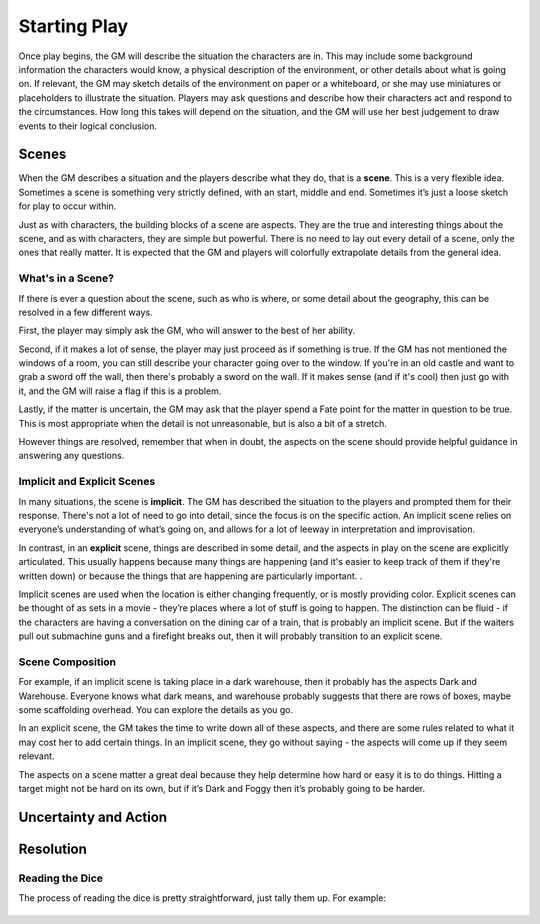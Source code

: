 Starting Play
*************

Once play begins, the GM will describe the situation the characters are in. This may include some background information the characters would know, a physical description of the environment, or other details about what is going on. If relevant, the GM may sketch details of the environment on paper or a whiteboard, or she may use miniatures or placeholders to illustrate the situation. Players may ask questions and describe how their characters act and respond to the circumstances. How long this takes will depend on the situation, and the GM will use her best judgement to draw events to their logical conclusion.

Scenes
============================
When the GM describes a situation and the players describe what they do, that is a **scene**.  This is a very flexible idea.  Sometimes a scene is something very strictly defined, with an start, middle and end.  Sometimes it’s just a loose sketch for play to occur within.

Just as with characters, the building blocks of a scene are aspects. They are the true and interesting things about the scene, and as with characters, they are simple but powerful.  There is no need to lay out every detail of a scene, only the ones that really matter.  It is expected that the GM and players will colorfully extrapolate details from the general idea.

What's in a Scene?
------------------

If there is ever a question about the scene, such as who is where, or some detail about the geography, this can be resolved in a few different ways.

First, the player may simply ask the GM, who will answer to the best of her ability.

Second, if it makes a lot of sense, the player may just proceed as if something is true.  If the GM has not mentioned the windows of a room, you can still describe your character going over to the window.  If you're in an old castle and want to grab a sword off the wall, then there's probably a sword on the wall. If it makes sense (and if it's cool) then just go with it, and the GM will raise a flag if this is a problem.

Lastly, if the matter is uncertain, the GM may ask that the player spend a Fate point for the matter in question to be true.   This is most appropriate when the detail is not unreasonable, but is also a bit of a stretch.

However things are resolved, remember that when in doubt, the aspects on the scene should provide helpful guidance in answering any questions. 

Implicit  and Explicit Scenes
-----------------------------

In many situations, the scene is **implicit**. The GM has described the situation to the players and prompted them for their response.  There's not a lot of need to go into detail, since the focus is on the specific action. An implicit scene relies on everyone’s understanding of what’s going on, and allows for a lot of leeway in interpretation and improvisation.

In contrast, in an **explicit** scene, things are described in some detail, and the aspects in play on the scene are explicitly articulated. This usually happens because many things are happening (and it's easier to keep track of them if they're written down) or because the things that are happening are particularly important.
.

Implicit scenes are used when the location is either changing frequently, or is mostly providing color. Explicit scenes can be thought of as sets in a movie - they’re places where a lot of stuff is going to happen. The distinction can be fluid - if the characters are having a conversation on the dining car of a train, that is probably an implicit scene.  But if the waiters pull out submachine guns and a firefight breaks out, then it will probably transition to an explicit scene.


Scene Composition
-----------------

For example, if an implicit  scene is taking place in a dark warehouse, then it probably has the aspects Dark  and Warehouse.  Everyone knows what dark means, and warehouse probably suggests that there are rows of boxes, maybe some scaffolding overhead.  You can explore the details as you go.

In an explicit scene, the GM takes the time to write down all of these aspects, and there are some rules related to what it may cost her to add certain things.  In an implicit scene, they go without saying - the aspects will come up if they seem relevant.

The aspects on a scene matter a great deal because they help determine how hard or easy it is to do things.  Hitting a target might not be hard on its own, but if it’s Dark and Foggy  then it’s probably going to be harder.

Uncertainty and Action
======================


Resolution
==========


Reading the Dice
----------------

The process of reading the dice is pretty straightforward, just tally them up. For example:

 .. image:: assets/sampleroll.png
